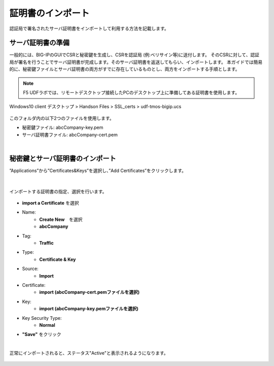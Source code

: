 証明書のインポート
======================================

認証局で署名されたサーバ証明書をインポートして利用する方法を記載します。

サーバ証明書の準備
--------------------------------------

一般的には、BIG-IPのGUIでCSRと秘密鍵を生成し、CSRを認証局 (例:ベリサイン等)に送付します。
そのCSRに対して、認証局が署名を行うことでサーバ証明書が完成します。そのサーバ証明書を返送してもらい、インポートします。
本ガイドでは簡易的に、秘密鍵ファイルとサーバ証明書の両方がすでに存在しているものとし、両方をインポートする手順とします。

.. note::
   F5 UDFラボでは、リモートデスクトップ接続したPCのデスクトップ上に準備してある証明書を使用します。

Windows10 client 
デスクトップ > Handson Files > SSL_certs > udf-tmos-bigip.ucs

.. figure:: images/c7-m1-1.png
   :scale: 50%
   :align: center

このフォルダ内の以下2つのファイルを使用します。

- 秘密鍵ファイル: abcCompany-key.pem
- サーバ証明書ファイル: abcCompany-cert.pem

|
秘密鍵とサーバ証明書のインポート
--------------------------------------

”Applications”から”Certificates&Keys”を選択し、”Add Certificates”をクリックします。

.. figure:: images/c7-m1-2.png
   :scale: 50%
   :align: center


|
インポートする証明書の指定、選択を行います。

.. figure:: images/c7-m1-3.png
   :scale: 70%
   :align: center

- **import a Certificate** を選択
- Name:
   - **Create New**　を選択
   - **abcCompany**
- Tag:
   - **Traffic**
- Type:
   - **Certificate & Key**
- Source:
   - **Import**
- Certificate:
   - **import (abcCompany-cert.pemファイルを選択)**
- Key:
   - **import (abcCompany-key.pemファイルを選択)**
- Key Security Type:
   - **Normal**
- **"Save"** をクリック

|
正常にインポートされると、ステータス"Active"と表示されるようになります。

.. figure:: images/c7-m1-4.png
   :scale: 50%
   :align: center


